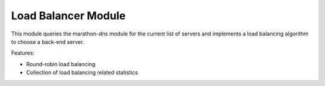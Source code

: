 Load Balancer Module
~~~~~~~~~~~~~~~~~~~~

This module queries the marathon-dns module for the current list of
servers and implements a load balancing algorithm to choose a back-end
server.

Features:

* Round-robin load balancing
* Collection of load balancing related statistics

